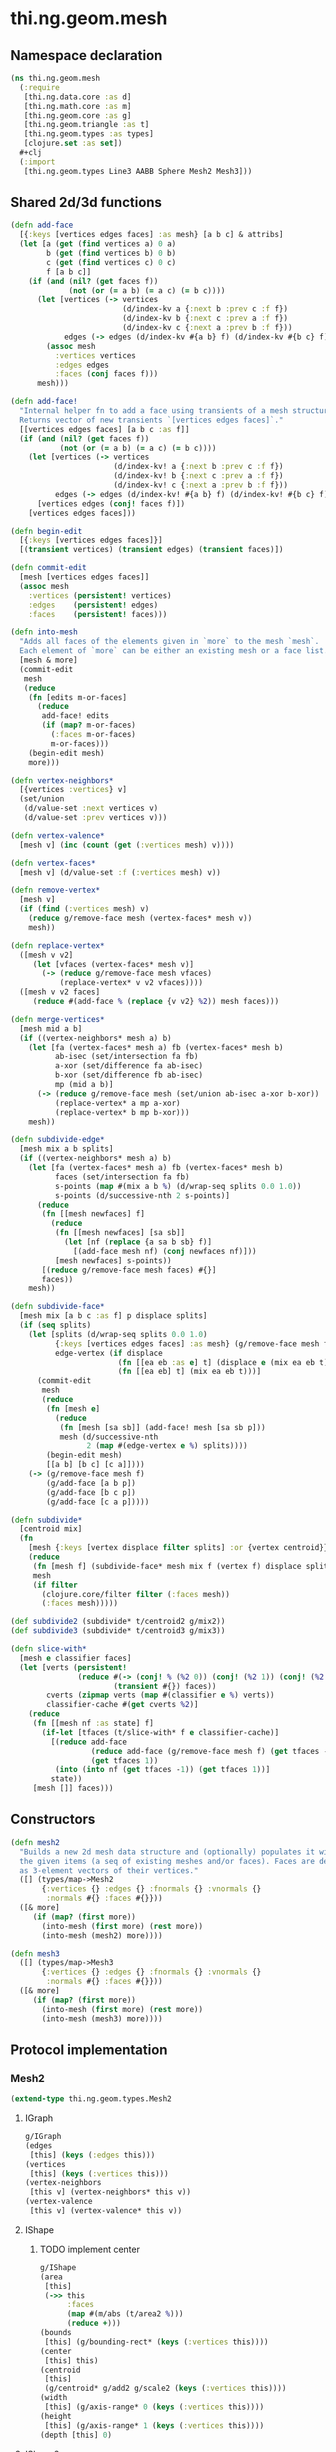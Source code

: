 * thi.ng.geom.mesh
** Namespace declaration
#+BEGIN_SRC clojure :tangle babel/src-cljx/thi/ng/geom/mesh.cljx
  (ns thi.ng.geom.mesh
    (:require
     [thi.ng.data.core :as d]
     [thi.ng.math.core :as m]
     [thi.ng.geom.core :as g]
     [thi.ng.geom.triangle :as t]
     [thi.ng.geom.types :as types]
     [clojure.set :as set])
    #+clj
    (:import
     [thi.ng.geom.types Line3 AABB Sphere Mesh2 Mesh3]))
#+END_SRC
** Shared 2d/3d functions
#+BEGIN_SRC clojure :tangle babel/src-cljx/thi/ng/geom/mesh.cljx
  (defn add-face
    [{:keys [vertices edges faces] :as mesh} [a b c] & attribs]
    (let [a (get (find vertices a) 0 a)
          b (get (find vertices b) 0 b)
          c (get (find vertices c) 0 c)
          f [a b c]]
      (if (and (nil? (get faces f))
               (not (or (= a b) (= a c) (= b c))))
        (let [vertices (-> vertices
                           (d/index-kv a {:next b :prev c :f f})
                           (d/index-kv b {:next c :prev a :f f})
                           (d/index-kv c {:next a :prev b :f f}))
              edges (-> edges (d/index-kv #{a b} f) (d/index-kv #{b c} f) (d/index-kv #{c a} f))]
          (assoc mesh
            :vertices vertices
            :edges edges
            :faces (conj faces f)))
        mesh)))

  (defn add-face!
    "Internal helper fn to add a face using transients of a mesh structure.
    Returns vector of new transients `[vertices edges faces]`."
    [[vertices edges faces] [a b c :as f]]
    (if (and (nil? (get faces f))
             (not (or (= a b) (= a c) (= b c))))
      (let [vertices (-> vertices
                         (d/index-kv! a {:next b :prev c :f f})
                         (d/index-kv! b {:next c :prev a :f f})
                         (d/index-kv! c {:next a :prev b :f f}))
            edges (-> edges (d/index-kv! #{a b} f) (d/index-kv! #{b c} f) (d/index-kv! #{c a} f))]
        [vertices edges (conj! faces f)])
      [vertices edges faces]))

  (defn begin-edit
    [{:keys [vertices edges faces]}]
    [(transient vertices) (transient edges) (transient faces)])

  (defn commit-edit
    [mesh [vertices edges faces]]
    (assoc mesh
      :vertices (persistent! vertices)
      :edges    (persistent! edges)
      :faces    (persistent! faces)))

  (defn into-mesh
    "Adds all faces of the elements given in `more` to the mesh `mesh`.
    Each element of `more` can be either an existing mesh or a face list."
    [mesh & more]
    (commit-edit
     mesh
     (reduce
      (fn [edits m-or-faces]
        (reduce
         add-face! edits
         (if (map? m-or-faces)
           (:faces m-or-faces)
           m-or-faces)))
      (begin-edit mesh)
      more)))

  (defn vertex-neighbors*
    [{vertices :vertices} v]
    (set/union
     (d/value-set :next vertices v)
     (d/value-set :prev vertices v)))

  (defn vertex-valence*
    [mesh v] (inc (count (get (:vertices mesh) v))))

  (defn vertex-faces*
    [mesh v] (d/value-set :f (:vertices mesh) v))

  (defn remove-vertex*
    [mesh v]
    (if (find (:vertices mesh) v)
      (reduce g/remove-face mesh (vertex-faces* mesh v))
      mesh))

  (defn replace-vertex*
    ([mesh v v2]
       (let [vfaces (vertex-faces* mesh v)]
         (-> (reduce g/remove-face mesh vfaces)
             (replace-vertex* v v2 vfaces))))
    ([mesh v v2 faces]
       (reduce #(add-face % (replace {v v2} %2)) mesh faces)))

  (defn merge-vertices*
    [mesh mid a b]
    (if ((vertex-neighbors* mesh a) b)
      (let [fa (vertex-faces* mesh a) fb (vertex-faces* mesh b)
            ab-isec (set/intersection fa fb)
            a-xor (set/difference fa ab-isec)
            b-xor (set/difference fb ab-isec)
            mp (mid a b)]
        (-> (reduce g/remove-face mesh (set/union ab-isec a-xor b-xor))
            (replace-vertex* a mp a-xor)
            (replace-vertex* b mp b-xor)))
      mesh))

  (defn subdivide-edge*
    [mesh mix a b splits]
    (if ((vertex-neighbors* mesh a) b)
      (let [fa (vertex-faces* mesh a) fb (vertex-faces* mesh b)
            faces (set/intersection fa fb)
            s-points (map #(mix a b %) (d/wrap-seq splits 0.0 1.0))
            s-points (d/successive-nth 2 s-points)]
        (reduce
         (fn [[mesh newfaces] f]
           (reduce
            (fn [[mesh newfaces] [sa sb]]
              (let [nf (replace {a sa b sb} f)]
                [(add-face mesh nf) (conj newfaces nf)]))
            [mesh newfaces] s-points))
         [(reduce g/remove-face mesh faces) #{}]
         faces))
      mesh))

  (defn subdivide-face*
    [mesh mix [a b c :as f] p displace splits]
    (if (seq splits)
      (let [splits (d/wrap-seq splits 0.0 1.0)
            {:keys [vertices edges faces] :as mesh} (g/remove-face mesh f)
            edge-vertex (if displace
                          (fn [[ea eb :as e] t] (displace e (mix ea eb t) t))
                          (fn [[ea eb] t] (mix ea eb t)))]
        (commit-edit
         mesh
         (reduce
          (fn [mesh e]
            (reduce
             (fn [mesh [sa sb]] (add-face! mesh [sa sb p]))
             mesh (d/successive-nth
                   2 (map #(edge-vertex e %) splits))))
          (begin-edit mesh)
          [[a b] [b c] [c a]])))
      (-> (g/remove-face mesh f)
          (g/add-face [a b p])
          (g/add-face [b c p])
          (g/add-face [c a p]))))

  (defn subdivide*
    [centroid mix]
    (fn
      [mesh {:keys [vertex displace filter splits] :or {vertex centroid}}]
      (reduce
       (fn [mesh f] (subdivide-face* mesh mix f (vertex f) displace splits))
       mesh
       (if filter
         (clojure.core/filter filter (:faces mesh))
         (:faces mesh)))))

  (def subdivide2 (subdivide* t/centroid2 g/mix2))
  (def subdivide3 (subdivide* t/centroid3 g/mix3))

  (defn slice-with*
    [mesh e classifier faces]
    (let [verts (persistent!
                 (reduce #(-> (conj! % (%2 0)) (conj! (%2 1)) (conj! (%2 2)))
                         (transient #{}) faces))
          cverts (zipmap verts (map #(classifier e %) verts))
          classifier-cache #(get cverts %2)]
      (reduce
       (fn [[mesh nf :as state] f]
         (if-let [tfaces (t/slice-with* f e classifier-cache)]
           [(reduce add-face
                    (reduce add-face (g/remove-face mesh f) (get tfaces -1))
                    (get tfaces 1))
            (into (into nf (get tfaces -1)) (get tfaces 1))]
           state))
       [mesh []] faces)))
#+END_SRC
** Constructors
#+BEGIN_SRC clojure :tangle babel/src-cljx/thi/ng/geom/mesh.cljx
  (defn mesh2
    "Builds a new 2d mesh data structure and (optionally) populates it with
    the given items (a seq of existing meshes and/or faces). Faces are defined
    as 3-element vectors of their vertices."
    ([] (types/map->Mesh2
         {:vertices {} :edges {} :fnormals {} :vnormals {}
          :normals #{} :faces #{}}))
    ([& more]
       (if (map? (first more))
         (into-mesh (first more) (rest more))
         (into-mesh (mesh2) more))))

  (defn mesh3
    ([] (types/map->Mesh3
         {:vertices {} :edges {} :fnormals {} :vnormals {}
          :normals #{} :faces #{}}))
    ([& more]
       (if (map? (first more))
         (into-mesh (first more) (rest more))
         (into-mesh (mesh3) more))))
#+END_SRC
** Protocol implementation
*** Mesh2
#+BEGIN_SRC clojure :tangle babel/src-cljx/thi/ng/geom/mesh.cljx
  (extend-type thi.ng.geom.types.Mesh2
#+END_SRC
**** IGraph
#+BEGIN_SRC clojure :tangle babel/src-cljx/thi/ng/geom/mesh.cljx
  g/IGraph
  (edges
   [this] (keys (:edges this)))
  (vertices
   [this] (keys (:vertices this)))
  (vertex-neighbors
   [this v] (vertex-neighbors* this v))
  (vertex-valence
   [this v] (vertex-valence* this v))
#+END_SRC
**** IShape
***** TODO implement center
#+BEGIN_SRC clojure :tangle babel/src-cljx/thi/ng/geom/mesh.cljx
  g/IShape
  (area
   [this]
   (->> this
        :faces
        (map #(m/abs (t/area2 %)))
        (reduce +)))
  (bounds
   [this] (g/bounding-rect* (keys (:vertices this))))
  (center
   [this] this)
  (centroid
   [this]
   (g/centroid* g/add2 g/scale2 (keys (:vertices this))))
  (width
   [this] (g/axis-range* 0 (keys (:vertices this))))
  (height
   [this] (g/axis-range* 1 (keys (:vertices this))))
  (depth [this] 0)
#+END_SRC
**** IShape2
***** TODO implement circumference, maybe use unify from ldk?
#+BEGIN_SRC clojure :tangle babel/src-cljx/thi/ng/geom/mesh.cljx
  g/IShape2
  (bounding-circle
   [this] (g/bounding-circle* (g/centroid this) (g/vertices this)))
  (circumference
   [this] 0)
#+END_SRC
**** TODO IBoundary
#+BEGIN_SRC clojure :tangle babel/src-cljx/thi/ng/geom/mesh.cljx

#+END_SRC
**** IMesh
#+BEGIN_SRC clojure :tangle babel/src-cljx/thi/ng/geom/mesh.cljx
  g/IMesh
  (vertex-faces
   [this v] (vertex-faces* this v))
  (compute-face-normals
   [this] this)
  (compute-vertex-normals
   [this] this)
  (remove-face
   [{:keys [vertices edges faces] :as this} f]
   (if (get faces f)
     (let [[vertices edges]
           (reduce
            (fn [[vertices edges] [a b]]
              (let [e #{a b}
                    efaces (disj (get edges e) f)
                    edges (if (seq efaces)
                            (assoc edges e efaces)
                            (dissoc edges e))
                    ve (filter #(not= (:f %) f) (get vertices a))]
                (if (seq ve)
                  [(assoc vertices a (into #{} ve)) edges]
                  [(dissoc vertices a) edges])))
            [vertices edges]
            (d/successive-nth 2 (conj f (first f))))]
       (assoc this
         :vertices vertices
         :edges edges
         :faces (disj faces f)))
     this))
  (remove-vertex
   [this v] (remove-vertex* this v))
  (replace-vertex
   [this v v2] (replace-vertex* this v v2))
  (merge-vertices
   [this a b] (merge-vertices* this g/mid2 a b))
#+END_SRC
**** ISubdivideable
#+BEGIN_SRC clojure :tangle babel/src-cljx/thi/ng/geom/mesh.cljx
  g/ISubdivideable
  (subdivide-edge
   [this a b splits] (subdivide-edge* this g/mix2 a b splits))
  (subdivide-face
   [this f p opts]
   (subdivide-face* this g/mix2 f p (:displace opts) (:splits opts)))
  (subdivide
   [this opts]
   (subdivide* this {:add g/add2 :scale g/scale2 :mix g/mix2} opts))
#+END_SRC
**** ISliceable
#+BEGIN_SRC clojure :tangle babel/src-cljx/thi/ng/geom/mesh.cljx
  g/ISliceable
  (slice-with
   ([this e]
      (slice-with* this e g/classify-point (:faces this)))
   ([this e classifier]
      (slice-with* this e classifier (:faces this)))
   ([this e classifier faces]
      (slice-with* this e classifier faces)))
#+END_SRC
**** End of implementation
#+BEGIN_SRC clojure :tangle babel/src-cljx/thi/ng/geom/mesh.cljx
  )
#+END_SRC
*** Mesh3
#+BEGIN_SRC clojure :tangle babel/src-cljx/thi/ng/geom/mesh.cljx
  (extend-type thi.ng.geom.types.Mesh3
#+END_SRC
**** IGraph
#+BEGIN_SRC clojure :tangle babel/src-cljx/thi/ng/geom/mesh.cljx
  g/IGraph
  (edges
   [this] (keys (:edges this)))
  (vertices
   [this] (keys (:vertices this)))
  (vertex-neighbors
   [this v] (vertex-neighbors* this v))
  (vertex-valence
   [this v] (vertex-valence* this v))
#+END_SRC
**** IShape
***** TODO implement center
#+BEGIN_SRC clojure :tangle babel/src-cljx/thi/ng/geom/mesh.cljx
  g/IShape
  (area
   [this]
   (->> this
        :faces
        (map #(m/abs (t/area3 %)))
        (reduce +)))
  (bounds
   [this] (g/bounding-box* (keys (:vertices this))))
  (center
   [this] this)
  (centroid
   [this]
   (g/centroid* g/add3 g/scale3 (keys (:vertices this))))
  (width
   [this] (g/axis-range* 0 (keys (:vertices this))))
  (height
   [this] (g/axis-range* 1 (keys (:vertices this))))
  (depth
   [this] (g/axis-range* 2 (keys (:vertices this))))
#+END_SRC
**** IShape3
***** TODO implement volume
#+BEGIN_SRC clojure :tangle babel/src-cljx/thi/ng/geom/mesh.cljx
  g/IShape3
  (bounding-sphere
   [this] (g/bounding-sphere* (g/centroid this) (g/vertices this)))
  (volume
   [this] 0)
#+END_SRC
**** TODO IBoundary
#+BEGIN_SRC clojure :tangle babel/src-cljx/thi/ng/geom/mesh.cljx

#+END_SRC
**** IMesh
#+BEGIN_SRC clojure :tangle babel/src-cljx/thi/ng/geom/mesh.cljx
  g/IMesh
  (vertex-faces
   [this v] (vertex-faces* this v))
  (compute-face-normals
   [{:keys [faces] :as this}]
   (let [[normals fnormals]
         (reduce
          (fn [[norms fnorms] [a b c :as f]]
            (let [[norms n]
                  (d/index!
                   norms (-> (g/sub3 a b) (g/cross3 (g/sub3 a c)) (g/normalize3)))]
              [norms (assoc! fnorms f n)]))
          [(transient #{}) (transient {})] faces)]
     (assoc this
       :normals (persistent! normals)
       :fnormals (persistent! fnormals))))
  (compute-vertex-normals
   [{:keys [vertices normals fnormals] :as this}]
   (let [[normals vnormals]
         (reduce
          (fn [[norms vnorms] v]
            (let [faces (g/vertex-faces this v)
                  n (->> faces
                         (map #(get fnormals %))
                         (reduce g/add3)
                         (g/normalize3))
                  [norms n] (d/index! norms n)]
              [norms (assoc! vnorms v n)]))
          [(transient normals) (transient {})] (keys vertices))]
     (assoc this
       :normals (persistent! normals)
       :vnormals (persistent! vnormals))))
  (remove-face
   [{:keys [vertices edges faces fnormals vnormals] :as this} f]
   (if (get faces f)
     (let [[vertices vnormals edges]
           (reduce
            (fn [[vertices vnormals edges] [a b]]
              (let [e #{a b} efaces (disj (get edges e) f)
                    edges (if (seq efaces)
                            (assoc edges e efaces)
                            (dissoc edges e))
                    ve (filter #(not= (:f %) f) (get vertices a))]
                (if (seq ve)
                  [(assoc vertices a (into #{} ve)) vnormals edges]
                  [(dissoc vertices a) (dissoc vnormals a) edges])))
            [vertices vnormals edges]
            (d/successive-nth 2 (conj f (first f))))]
       (assoc this
         :vertices vertices
         :vnormals vnormals
         :edges edges
         :faces (disj faces f)
         :fnormals (dissoc fnormals f)))
     this))
  (remove-vertex
   [this v] (remove-vertex* this v))
  (replace-vertex
   [this v v2] (replace-vertex* this v v2))
  (merge-vertices
   [this a b] (merge-vertices* this g/mid3 a b))
#+END_SRC
**** ISubdivideable
#+BEGIN_SRC clojure :tangle babel/src-cljx/thi/ng/geom/mesh.cljx
  g/ISubdivideable
  (subdivide-edge
   [this a b splits] (subdivide-edge* this g/mix3 a b splits))
  (subdivide-face
   [this f p opts]
   (subdivide-face* this g/mix3 f p (:displace opts) (:splits opts)))
  (subdivide
   [this opts]
   (subdivide* this {:add g/add3 :scale g/scale3 :mix g/mix3} opts))
#+END_SRC

**** ISliceable
#+BEGIN_SRC clojure :tangle babel/src-cljx/thi/ng/geom/mesh.cljx
  g/ISliceable
  (slice-with
   ([this e]
      (slice-with* this e g/classify-point (:faces this)))
   ([this e classifier]
      (slice-with* this e classifier (:faces this)))
   ([this e classifier faces]
      (slice-with* this e classifier faces)))
#+END_SRC
**** End of implementation
#+BEGIN_SRC clojure :tangle babel/src-cljx/thi/ng/geom/mesh.cljx
  )
#+END_SRC
** Type specific functions
#+BEGIN_SRC clojure :tangle babel/src-cljx/thi/ng/geom/mesh.cljx
  (defn loop-subdivide-face
    [{{fmid :mid} :fns :as this} [a b c :as f]]
    (let [{:keys[vertices edges faces] :as this} (g/remove-face this f)
          [mab mbc mca] (map (fn [[p q]] (fmid p q)) [[a b] [b c] [c a]])]
      (reduce g/add-face this [[a mab mca] [mab b mbc] [mbc c mca] [mab mbc mca]])))

  (defn loop-subdivide-mesh
    ([this] (loop-subdivide-mesh 1 this))
    ([n this] (reduce (fn [this _] (reduce loop-subdivide-face this (:faces this))) this (range n)))
    ([n f this] (reduce (fn [this _] (reduce loop-subdivide-face this (filter f (:faces this)))) this (range n))))

  (defn laplacian2
    [{:keys[vnormals] :as this} amp]
    (fn [p]
      (let [neighbors (g/vertex-neighbors this p)]
        (g/add3
         p (g/normalize3
            (reduce g/add3 (vnormals p)
                    (map (comp #(g/scale3 % 0.5) vnormals) neighbors))
            amp)))))

  (defn laplacian
    [this]
    (fn [p]
      (let [neighbors (g/vertex-neighbors this p)
            nc (count g/vertex-neighbors)]
        (if (pos? nc)
          (g/scale3 (reduce g/add3 neighbors) (/ 1.0 nc))
          p))))

  (defn spherify
    [r] #(g/normalize3 % r))

  (defn transform
    [{:keys [faces vertices fns]} f]
    (let [subst (into (hash-map) (map (fn [v] [v (f v)]) (keys vertices)))]
      (apply (:ctor fns)
             (map (fn[[a b c]] [(get subst a) (get subst b) (get subst c)])
                  faces))))

  (defn keep-faces
      ([this f] (keep-faces this f (:faces this)))
      ([this f faces]
         (reduce
          (fn [this face] (if (f face) this (g/remove-face this face)))
          this faces)))
#+END_SRC
